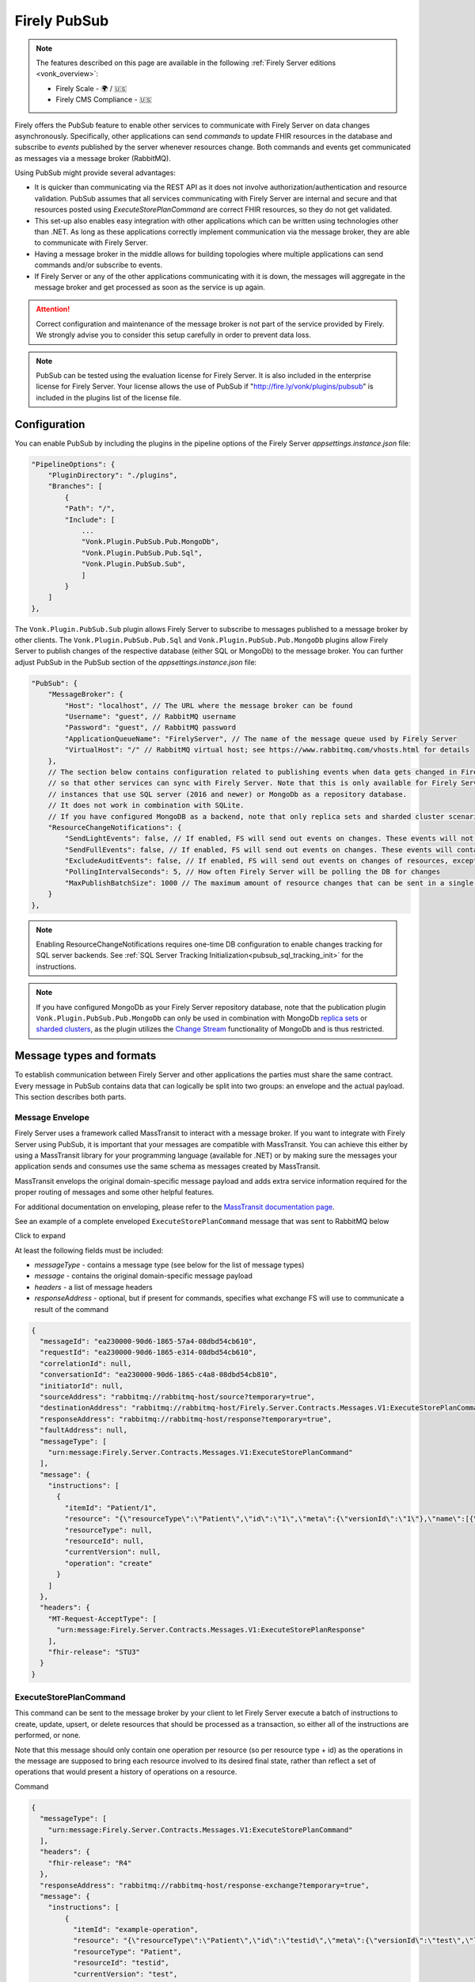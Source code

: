 .. _PubSub:

Firely PubSub
=============

.. note::

  The features described on this page are available in the following :ref:`Firely Server editions <vonk_overview>`:

  * Firely Scale - 🌍 / 🇺🇸
  * Firely CMS Compliance - 🇺🇸

Firely offers the PubSub feature to enable other services to communicate with Firely Server on data changes asynchronously. Specifically, other applications can send *commands* to update FHIR resources in the database and subscribe to *events* published by the server whenever resources change. Both commands and events get communicated as messages via a message broker (RabbitMQ).

Using PubSub might provide several advantages:

* It is quicker than communicating via the REST API as it does not involve authorization/authentication and resource validation. PubSub assumes that all services communicating with Firely Server are internal and secure and that resources posted using `ExecuteStorePlanCommand` are correct FHIR resources, so they do not get validated.
* This set-up also enables easy integration with other applications which can be written using technologies other than .NET. As long as these applications correctly implement communication via the message broker, they are able to communicate with Firely Server.
* Having a message broker in the middle allows for building topologies where multiple applications can send commands and/or subscribe to events. 
* If Firely Server or any of the other applications communicating with it is down, the messages will aggregate in the message broker and get processed as soon as the service is up again.

.. attention::
  Correct configuration and maintenance of the message broker is not part of the service provided by Firely. We strongly advise you to consider this setup carefully in order to prevent data loss.

.. note::
  PubSub can be tested using the evaluation license for Firely Server. It is also included in the enterprise license for Firely Server. Your license allows the use of PubSub if "http://fire.ly/vonk/plugins/pubsub" is included in the plugins list of the license file.

.. _pubsub_configuration:

Configuration
-------------

You can enable PubSub by including the plugins in the pipeline options of the Firely Server `appsettings.instance.json` file:

.. code-block::

    "PipelineOptions": {
        "PluginDirectory": "./plugins",
        "Branches": [
            {
            "Path": "/",
            "Include": [
                ...
                "Vonk.Plugin.PubSub.Pub.MongoDb",
                "Vonk.Plugin.PubSub.Pub.Sql",
                "Vonk.Plugin.PubSub.Sub",
                ]
            }
        ]
    },

The ``Vonk.Plugin.PubSub.Sub`` plugin allows Firely Server to subscribe to messages published to a message broker by other clients. The ``Vonk.Plugin.PubSub.Pub.Sql`` and ``Vonk.Plugin.PubSub.Pub.MongoDb`` plugins allow Firely Server to publish changes of the respective database (either SQL or MongoDb) to the message broker. 
You can further adjust PubSub in the PubSub section of the `appsettings.instance.json` file:

.. code-block::

    "PubSub": {
        "MessageBroker": {
            "Host": "localhost", // The URL where the message broker can be found
            "Username": "guest", // RabbitMQ username
            "Password": "guest", // RabbitMQ password
            "ApplicationQueueName": "FirelyServer", // The name of the message queue used by Firely Server
            "VirtualHost": "/" // RabbitMQ virtual host; see https://www.rabbitmq.com/vhosts.html for details
        },
        // The section below contains configuration related to publishing events when data gets changed in Firely Server 
        // so that other services can sync with Firely Server. Note that this is only available for Firely Server 
        // instances that use SQL server (2016 and newer) or MongoDb as a repository database. 
        // It does not work in combination with SQLite. 
        // If you have configured MongoDB as a backend, note that only replica sets and sharded cluster scenarios are supported in combination with PubSub.
        "ResourceChangeNotifications": { 
            "SendLightEvents": false, // If enabled, FS will send out events on changes. These events will not contain the complete resource
            "SendFullEvents": false, // If enabled, FS will send out events on changes. These events will contain the complete resource
            "ExcludeAuditEvents": false, // If enabled, FS will send out events on changes of resources, except Audit Events
            "PollingIntervalSeconds": 5, // How often Firely Server will be polling the DB for changes
            "MaxPublishBatchSize": 1000 // The maximum amount of resource changes that can be sent in a single message
        }
    },

.. note::
  Enabling ResourceChangeNotifications requires one-time DB configuration to enable changes tracking for SQL server backends. See :ref:`SQL Server Tracking Initialization<pubsub_sql_tracking_init>` for the instructions.

.. note::
  If you have configured MongoDb as your Firely Server repository database, note that the publication plugin ``Vonk.Plugin.PubSub.Pub.MongoDb`` can only be used in combination with MongoDb `replica sets <https://www.mongodb.com/docs/manual/replication/>`_ or `sharded clusters <https://www.mongodb.com/docs/manual/sharding>`_, as the plugin utilizes the `Change Stream <https://www.mongodb.com/docs/manual/changeStreams/>`_ functionality of MongoDb and is thus restricted.

Message types and formats
-------------------------

To establish communication between Firely Server and other applications the parties must share the same contract. Every message in PubSub contains data that can logically be split into two groups: an envelope and the actual payload. This section describes both parts.

Message Envelope
^^^^^^^^^^^^^^^^

Firely Server uses a framework called MassTransit to interact with a message broker. If you want to integrate with Firely Server using PubSub, it is important that your messages are compatible with MassTransit. You can achieve this either by using a MassTransit library for your programming language (available for .NET) or by making sure the messages your application sends and consumes use the same schema as messages created by MassTransit.

MassTransit envelops the original domain-specific message payload and adds extra service information required for the proper routing of messages and some other helpful features.

For additional documentation on enveloping, please refer to the `MassTransit documentation page <https://masstransit.io/documentation/concepts/messages#message-headers>`_.

See an example of a complete enveloped ``ExecuteStorePlanCommand`` message that was sent to RabbitMQ below

.. container:: toggle

    .. container:: header

      Click to expand

    At least the following fields must be included:

    * `messageType` - contains a message type (see below for the list of message types)
    * `message` - contains the original domain-specific message payload
    * `headers` - a list of message headers
    * `responseAddress` - optional, but if present for commands, specifies what exchange FS will use to communicate a result of the command

    .. code-block::

      {
        "messageId": "ea230000-90d6-1865-57a4-08dbd54cb610",
        "requestId": "ea230000-90d6-1865-e314-08dbd54cb610",
        "correlationId": null,
        "conversationId": "ea230000-90d6-1865-c4a8-08dbd54cb810",
        "initiatorId": null,
        "sourceAddress": "rabbitmq://rabbitmq-host/source?temporary=true",
        "destinationAddress": "rabbitmq://rabbitmq-host/Firely.Server.Contracts.Messages.V1:ExecuteStorePlanCommand",
        "responseAddress": "rabbitmq://rabbitmq-host/response?temporary=true",
        "faultAddress": null,
        "messageType": [
          "urn:message:Firely.Server.Contracts.Messages.V1:ExecuteStorePlanCommand"
        ],
        "message": {
          "instructions": [
            {
              "itemId": "Patient/1",
              "resource": "{\"resourceType\":\"Patient\",\"id\":\"1\",\"meta\":{\"versionId\":\"1\"},\"name\":[{\"family\":\"Smith\"}]}",
              "resourceType": null,
              "resourceId": null,
              "currentVersion": null,
              "operation": "create"
            }
          ]
        },
        "headers": {
          "MT-Request-AcceptType": [
            "urn:message:Firely.Server.Contracts.Messages.V1:ExecuteStorePlanResponse"
          ],
          "fhir-release": "STU3"
        }
      }


ExecuteStorePlanCommand
^^^^^^^^^^^^^^^^^^^^^^^

This command can be sent to the message broker by your client to let Firely Server execute a batch of instructions to create, update, upsert, or delete resources that should be processed as a transaction, so either all of the instructions are performed, or none.

Note that this message should only contain one operation per resource (so per resource type + id) as the operations in the message are supposed to bring each resource involved to its desired final state, rather than reflect a set of operations that would present a history of operations on a resource.

.. container:: toggle

  .. container:: header

    Command

  .. code-block::

    {
      "messageType": [
        "urn:message:Firely.Server.Contracts.Messages.V1:ExecuteStorePlanCommand"
      ],
      "headers": {
        "fhir-release": "R4"
      },
      "responseAddress": "rabbitmq://rabbitmq-host/response-exchange?temporary=true",
      "message": {
        "instructions": [
            {
              "itemId": "example-operation",
              "resource": "{\"resourceType\":\"Patient\",\"id\":\"testid\",\"meta\":{\"versionId\":\"test\",\"lastUpdated\":\"2023-10-09T12:00:22.8990506+02:00\"},\"name\":[{\"family\":\"id=test\"}]}",
              "resourceType": "Patient",
              "resourceId": "testid",
              "currentVersion": "test",
              "operation": "create"
          }
        ]
      },
      ...
    }

  **Metadata**

  * ``messageType`` - always ``[ "urn:message:Firely.Server.Contracts.Messages.V1:ExecuteStorePlanCommand" ]``
  * ``headers.fhir-release`` specifies the FHIR version, either ``STU3``, ``R4``, or ``R5``
  * ``responseAddress`` - exchange that is going to be used by FS to communicate the result of the command (optional)

  **Message body**

  The ``ExecuteStorePlanCommand`` message contains an array of instructions, where each instruction can contain the following fields:

  * ``itemId`` - An identifier for this line in the plan. It is used to correlate the returned results of executing the plan to the item within the plan
  * ``resource`` - The complete resource as a json string, this needs to be added in case of a ``create``, ``update``, or ``upsert`` event
  * ``resourceType`` - The type of the resource you want to execute the operation on
  * ``resourceId`` - The id of the resource you want to execute the operation on
  * ``currentVersion`` - The optional expected current version (for ``update``, ``upsert`` and ``delete`` operations)
  * ``operation`` - The operation to execute with the payload. The following operations can be used:
  
      * ``create`` - Request to create a new resource. The resource, including its id and metadata, is stored exactly as provided in the property ``Resource``. The ``id``, ``versionId`` and ``lastUpdated`` must be present. A resource with the same id should not yet exist for this operation to succeed. 
      * ``update`` - Request to update an existing resource. The resource, including its id and metadata, is stored exactly as provided in the property ``Resource``. The ``id``, ``versionId`` and ``lastUpdated`` must be present. Optionally, a ``currentVersion`` can be provided for optimistic concurrency. A resource with the given id should already exist for this operation to succeed.
      * ``upsert`` - Request to upsert a resource. If the resource already exists, this operation is exactly the same as the ``update`` above. Otherwise, this operation acts as a ``create``.
      * ``delete`` - Requests to delete a resource referred to by the properties ``resourceType`` and ``resourceId`` if it exists, or nothing otherwise. Optionally, a ``CurrentVersion`` can be provided for optimistic concurrency. 
  
.. container:: toggle

  .. container:: header

    Response

  If a client sending a ``ExecuteStorePlanCommand`` message also specified a ``responseAddress`` value, Firely Server will generate a response of type ``ExecuteStorePlanResponse``.

  .. code-block::
    
    {
      "messageType": [
        "urn:message:Firely.Server.Contracts.Messages.V1:ExecuteStorePlanResponse"
      ],
      "headers": {
        "fhir-release": "R4"
      },
      "message": {
        "errors": [
          {
            "itemId": "example-operation",
            "status": {
              "code": "badRequest",
              "details": "BadRequestPayloadMissingLastUpdated"
            },
            "message": "No lastUpdated provided"
          }
        ]
      },
      ...
    }



  If Firely Server encounters errors when processing an ``ExecuteStorePlan`` message, it will respond with the result of this processing by sending an ``ExecuteStorePlanResponse`` message. This message will contain a list of ``StorePlanResultItems``, each containing the following fields:

  **Metadata**

  * ``messageType`` - always ``[ "urn:message:Firely.Server.Contracts.Messages.V1:ExecuteStorePlanResponse" ]``
  * ``headers.fhir-release`` specifies the FHIR version, either ``STU3``, ``R4``, or ``R5``

  **Message body**

  * ``itemId`` - The ``itemid`` of the instruction in the earlier sent ``ExecuteStorePlan`` that caused errors
  * ``status`` - The outcome of the processing, together with details on the error:

    * ``code`` - a high-level indication of the result. Can contain one of the following values:

      * ``success`` - Operation has been completed successfully
      * ``badRequest`` - The command contained an error. Refer to ``operationStatus.details`` for a more specific description
      * ``error`` - Operation failed because some business rules might have been violated
      * ``internalServerError`` - Operation failed due to an unexpected error in Firely Server

    * ``details`` - a more detailed description of what went wrong. Possible values:
    
      * ``BadRequestMissingItemId``
      * ``BadRequestMissingResourceId``
      * ``BadRequestPayloadMissingResourceId``
      * ``BadRequestPayloadMissingVersionId``
      * ``BadRequestPayloadMissingLastUpdated``
      * ``BadRequestMissingResourceType``
      * ``BadRequestMissingResourcePayload``
      * ``BadRequestWrongPayloadFormat``
      * ``BadRequestOperationNotSupported``
      * ``CreationSucceeded``
      * ``CreationFailedResourceAlreadyExists``
      * ``CreationFailedVersionIdCannotBeReused``
      * ``UpdateSucceeded``
      * ``UpdateFailedResourceNotFound``
      * ``UpdateFailedVersionIdMismatch``
      * ``UpdateFailedVersionIdCannotBeReused``
      * ``DeletionSucceeded``
      * ``DeletionFailedVersionIdMismatch``
  * ``message`` - a human-readable string containing information about the outcome

RetrievePlanCommand
^^^^^^^^^^^^^^^^^^^

As opposed to the ``ExecuteStorePlanCommand``, which can only be used for create, update, upsert, or delete operations, the ``RetrievePlanCommand`` can be sent by the client to retrieve a resource from Firely Server:

.. container:: toggle

  .. container:: header

    Command

  .. code-block::

    {
      "messageType": [
        "urn:message:Firely.Server.Contracts.Messages.V1:RetrievePlanCommand"
      ],
      "headers": {
        "fhir-release": "R4"
      },
      "responseAddress": "rabbitmq://rabbitmq-host/response-exchange?temporary=true",
      "message": {
        "instructions": [
          {
            "itemId": "example-operation",
            "reference": {
              "resourceType": "Patient",
              "resourceId": "test",
              "version": null
            }
          }
        ]
      },
      ...
    }

  
  **Metadata**

  * ``messageType`` - always ``[ "urn:message:Firely.Server.Contracts.Messages.V1:RetrievePlanCommand" ]``
  * ``headers.fhir-release`` specifies the FHIR version, either ``STU3``, ``R4``, or ``R5``
  * ``responseAddress`` - exchange that is going to be used by FS to communicate the result of the command

  **Message body**

  * ``itemId`` - An identifier for this line in the plan. Is used to correlate the retrieved resource in the result to this item within the plan
  * ``reference`` - A reference to the resource that is to be retrieved

    * ``resourceType`` - The type of the resource that is to be retrieved
    * ``resourceId`` - The id of the resource that is to be retrieved
    * ``version`` - Optionally the version of the resource that is to be retrieved

.. container:: toggle

  .. container:: header

    Response

  If a client sending a ``RetrievePlanCommand`` message also specified a ``responseAddress`` value, Firely Server will generate a response of type ``RetrievePlanResponse``.

  .. code-block::

    {
      "messageType": [
        "urn:message:Firely.Server.Contracts.Messages.V1:RetrievePlanResponse"
      ],
      "headers": {
        "fhir-release": "R4"
      },
      "message": {
        "items": [
          {
            "itemId": "example-operation",
            "resource": "{\"resourceType\":\"Patient\",\"id\":\"1\",\"meta\":{\"versionId\":\"2\",\"lastUpdated\":\"2023-01-01T00:00:00Z\"},\"name\":[{\"family\":\"Smith\"}]}",
            "status": {
              "code": "success",
              "details": "Ok"
            },
            "message": "Retrieved."
          }
        ]
      },
      ...
    }

  **Metadata**

  * ``messageType`` - always ``[ "urn:message:Firely.Server.Contracts.Messages.V1:RetrievePlanResponse" ]``
  * ``headers.fhir-release`` specifies the FHIR version, either ``STU3``, ``R4``, or ``R5``

  **Message body**

  This message type is the result that Firely Server sends to the message broker after ingesting a ``RetrievePlanCommand``. It contains the following fields:

  * ``itemId`` - The itemid corresponding to the itemid in the original ``RetrievePlanCommand``.
  * ``resource`` - If the ingestion of the ``RetrievePlanCommand`` was successful this field will contain a flattened json of the resource that is to be retrieved.
  * ``status`` - The outcome of the processing, together with details on the error:

    * ``code`` - a high-level indication of the result. Can contain one of the following values:

      * ``success`` - Operation has been completed successfully
      * ``badRequest`` - The command contained an error. Refer to ``operationStatus.details`` for a more specific description
      * ``error`` - Operation failed because some business rules might have been violated
      * ``internalServerError`` - Operation failed due to an unexpected error in Firely Server

    * ``details`` - a more detailed description of what went wrong. Possible values:
    
      * ``BadRequestMissingItemId``
      * ``BadRequestMissingReference``
      * ``ResourceNotFound``
      * ``MatchingVersionNotFound``
      * ``Ok``
      
  * ``message`` - Optional, this field may contain additional human-readable diagnostic information on the retrieve

ResourcesChangedEvent
^^^^^^^^^^^^^^^^^^^^^

If enabled, Firely Server can publish a ``ResourcesChangedEvent`` when one or more resources get changed. Other clients can then subscribe to this event.

.. attention::
    This functionality is not yet supported for SQLite or MongoDB.

.. note::
  Publishing of this event is disabled by default and must be enabled in the :ref:`configuration<pubsub_configuration>`.

.. container:: toggle

  .. container:: header

    Event

  .. code-block::

    {
      "messageType": [
        "urn:message:Firely.Server.Contracts.Messages.V1:ResourcesChangedEvent"
      ],
      "headers": {
        "fhir-release": "R4"
      },
      "message": {
        "changes": [
          {
            "reference": {
              "resourceType": "Patient",
              "resourceId": "example-id",
              "version": "59f47104-395a-4883-9689-259651939ca2"
            },
            "resource": "{\n  \"resourceType\": \"Patient\",\n  \"id\": \"example-id\",\n  \"meta\": {\n    \"versionId\": \"59f47104-395a-4883-9689-259651939ca2\",\n    \"lastUpdated\": \"2023-10-26T15:39:44.319+00:00\"\n  }\n}",
            "changeType": "create"
          }
        ]
      },
      ...
    }

    
  **Metadata**

  * ``messageType`` - always ``urn:message:Firely.Server.Contracts.Messages.V1:ResourcesChangedEvent``
  * ``headers.fhir-release`` specifies the FHIR version, either ``STU3``, ``R4``, or ``R5``

  **Message body**

  * ``reference`` - A reference to the resource for which the change is communicated
  * ``resource`` - A flattened json of the resource reflecting its state after the change was made
  * ``changeType`` - The kind of change that was made, either a ``create``, ``update``, or ``delete``


ResourcesChangedLightEvent
^^^^^^^^^^^^^^^^^^^^^^^^^^

If enabled, Firely Server can also publish ``ResourcesChangedLightEvent`` messages. This message type will contain information on the resource change but will not include the entire resource resource body. As it is with the ``ResourcesChangedEvent``, clients can subscribe to the corresponding message type ``ResourcesChangedLightEvent``.

.. attention::
    This functionality is not yet supported for SQLite or MongoDB.

.. note::
  Publishing of this event is disabled by default and must be enabled in the :ref:`configuration<pubsub_configuration>`.

.. container:: toggle

  .. container:: header

    Event

  .. code-block::

    {
      "messageType": [
        "urn:message:Firely.Server.Contracts.Messages.V1:ResourcesChangedLightEvent"
      ],
      "headers": {
        "fhir-release": "R4"
      },
      "message": {
        "changes": [
          {
            "reference": {
              "resourceType": "Patient",
              "resourceId": "fsiTestingPatient",
              "version": "41098b04-68ce-4b04-bce2-2d3c738d24f7"
            },
            "changeType": "create"
          }
        ]
      },
      ...
    }

  **Metadata**

  * ``messageType`` - always ``urn:message:Firely.Server.Contracts.Messages.V1:ResourcesChangedLightEvent``
  * ``headers.fhir-release`` specifies the FHIR version, either ``STU3``, ``R4``, or ``R5``

  **Message body**

  * ``reference`` - A reference to the resource for which the change is communicated
  * ``changeType`` - The kind of change that was made, either a ``create``, ``update``, or ``delete``


Message Routing
---------------

RabbitMQ
^^^^^^^^

All applications involved in message exchange are connected to the same message broker. Hypothetically, every party can publish and consume messages of any type. However, in practice, it is far more common that applications are only interested in consuming specific types of messages. Scenarios covered by PubSub are no exception. RabbitMQ allows for flexible configuration of message routing by decoupling message producers from message consumers using primitives such as `exchanges` and `queues`. You can read more about them in the `RabbitMQ documentation <https://www.rabbitmq.com/tutorials/amqp-concepts.html#amqp-model>`_.

**Events**

If you want to subscribe to events from Firely Server, your application will need to create a queue bound to either or both of these exchanges:

* ``Firely.Server.Contracts.Messages.V1:ResourcesChangedEvent``
* ``Firely.Server.Contracts.Messages.V1:ResourcesChangedLightEvent``

**Commands**

Likewise, to send a command to Firely Server, your application needs to publish it to the corresponding exchange:

* ``Firely.Server.Contracts.Messages.V1:ExecuteStorePlanCommand``
* ``Firely.Server.Contracts.Messages.V1:RetrievePlanCommand``

**Results**

If you are interested in the result of a command execution, your application should:

1. Create an exchange for capturing the response
2. Bind the exchange to the incoming queue of your application
3. Specify the exchange name in the ``responseAddress`` header of the command message (e.g. ``rabbitmq://rabbitmq-host/response-exchange-name?temporary=true`` where ``response-exchange-name`` is a name of your exchange)
4. Send the command
5. Listen for the response published by Firely Server

.. _azure_service_bus:

Azure Service Bus
^^^^^^^^^^^^^^^^^

As an alternative for RabbitMQ, it is also possible to set up Azure Service Bus as a message broker. The setup of Azure Service Bus is similar to that of RabbitMQ in that it differentiates between message producers and consumers, using `topics` and `subscriptions` rather than the RabbitMQ fanout `exchanges` for 1:n relations between these producers and consumers. More information on the workings of Azure Service Bus can also be found in `the Microsoft documentation <https://learn.microsoft.com/en-us/azure/service-bus-messaging/service-bus-messaging-overview>`_.

**Configuration**

To use Azure Service Bus rather than RabbitMQ you need to set this in the ``BrokerType`` field in your appsettings.instance.json::

      "PubSub": {
        "MessageBroker": {
            "Host": "Endpoint=sb://<Service Bus Namespace>.servicebus.windows.net/;SharedAccessKeyName=<Shared Access Key name>;SharedAccessKey=<Shared Access Key>",
            // "Username": "guest",
            // "Password": "guest",
            "ApplicationQueueName": "FirelyServer",
            // "VirtualHost": "/",
            "BrokerType": "AzureServiceBus" 

You can comment out the ``Username``, ``Password``, and ``VirtualHost`` fields, since these are specifically meant for connecting to RabbitMQ. For connecting to Azure Service Bus, it is necessary to provide a complete Shared Access Key connection string in the ``Host`` section.

**Events**

If you enabled ``ResourceChangeNotifications``, the following topics will automatically be generated by Firely Server after making a change to the Firely Server database:

* ``Firely.Server.Contracts.Messages.V1~ResourcesChangedEvent``
* ``Firely.Server.Contracts.Messages.V1~ResourcesChangedLightEvent``

Notice the ``~`` as opposed to the colon in the RabbitMQ exchanges. These topics will not have any subscriptions yet, so your application would need to create subscriptions for these topics. You then have the option to bind this subscription to a queue and connect your application to this queue, or you can retrieve the message directly from the subscription. 
With the latter option, it is possible to create multiple subscriptions to which multiple clients can connect for retrieving the message. If the subscription is bound to a queue, only one client would be able to retrieve the message via this queue.

Note that for retrieving these events it is best to replace the ``~`` in the topic with a forward slash, so when specifying the topic in your request you can use:

* ``Firely.Server.Contracts.Messages.V1/ResourcesChangedEvent``
* ``Firely.Server.Contracts.Messages.V1/ResourcesChangedLightEvent``

**Commands**

Upon startup of Firely Server, it will connect with Azure Service Bus and automatically generate a queue, ``firelyserver``, and two topics:

* ``Firely.Server.Contracts.Messages.V1~ExecuteStorePlanCommand``
* ``Firely.Server.Contracts.Messages.V1~RetrievePlanCommand``

Again, notice the ``~`` as opposed to the colon in the RabbitMQ exchanges. These topics wil already have a ``FirelyServer`` subscription, which is bound to the ``firelyserver`` queue mentioned earlier.

To send a command to Firely Server, your application would need to send it to the corresponding topics mentioned above, however rather than using the ``~`` in the topic, you can use a forward slash for making the connection:

* ``Firely.Server.Contracts.Messages.V1/ExecuteStorePlanCommand``
* ``Firely.Server.Contracts.Messages.V1/RetrievePlanCommand``

**Results**

Similar to RabbitMQ, if you are interested in the result of a command execution in Azure Service Bus your application should:

1. Create a `topic` for capturing the response
2. Create a `subscription` under that topic and bind this subscription to the incoming queue of your application
3. Specify the `topic` in the ``responseAddress`` header of the command message (e.g. ``sb://<Azure Service Bus namespace>.servicebus.windows.net/<topic>?type=topic``, it is important not to forget ``?type=topic`` in your connection string)
4. Send the command
5. Listen for the response published by Firely Server


Database Tracking Initialization
--------------------------------

.. _pubsub_sql_tracking_init:

SQL Server
^^^^^^^^^^

If you want to enable publishing notifications whenever resources get changed in Firely Server and you use SQL Server, some initial configuration is required to enable tracking of changes in the DB. This can be done automatically by Firely Server or manually.

**Automatic initialization**

If you want Firely Server to do that configuration for you, based on your settings:

.. code-block::

  {
    "SqlDbOptions": {
        "ConnectionString": "...",
        "AutoUpdateDatabase": true,
        "AutoUpdateConnectionString" : "..."
    },
    ...
  }

* The user mentioned in ``ConnectionString`` needs to have enough permissions to ``ALTER DATABASE``, or
* ``AutoUpdateDatabase`` is set to ``true`` and ``AutoUpdateConnectionString`` user can ``ALTER DATABASE``.

**Manual initialization**

Alternatively, you can initialize the tracking manually using the following script:

.. code-block::

  USE %YOUR_DB_NAME%

  ALTER DATABASE %YOUR_DB_NAME%
  SET CHANGE_TRACKING = ON  
  (CHANGE_RETENTION = 2 DAYS, AUTO_CLEANUP = ON)

  ALTER TABLE vonk.entry 
  ENABLE CHANGE_TRACKING

  CREATE TABLE vonk.ctdata
  (
    syncversion bigint
  )

  INSERT INTO vonk.ctdata (SYNCVERSION) VALUES (NULL)



Logging
-------

To enable logging for PubSub, you can add the PubSub plugin to the override section of your logsettings.json file:

.. code-block::

  {
    "Serilog": {
      "Using": [ "Firely.Server" ],
      "MinimumLevel": {
      "Default": "Error",
      "Override": {
          ...
          "Vonk.Plugin.PubSub": "Information"
      }
    },
    ...
  }

.. _pubsub_clients:

PubSub Clients
--------------

The recommended way for accessing the PubSub API from Firely Server is to use the `Firely Server Contract nuget package <https://www.nuget.org/packages/Firely.Server.Contracts>`_. 
This package contains the class definitions for all messages and as well as a client (``Firely.Server.Contracts.MassTransit.PubSubClient``).

Alternatively, you can use other platforms. In that case, you need to make sure that the messages you send and receive are compatible with the messages sent by Firely Server. 
See the `MassTransit documentation page <https://masstransit.io/documentation/concepts/messages#message-headers>`_ for more information on how to achieve that.

We provide sample code to connect to the pubsub API in the `firely-pubsub-sample Github Repository <https://github.com/FirelyTeam/firely-pubsub-sample>`_:

* A C# client using the `Firely Server Contract nuget package <https://www.nuget.org/packages/Firely.Server.Contracts>`_ in a ``.Net`` app, 
* A typescript client using the `masstransit-rabbitmq npm package <https://www.npmjs.com/package/masstransit-rabbitmq>`_  in a ``Node.js`` app,
* A postman collection displaying the raw queries to setup the infrastructure and send commands and receive events.

.. note::
  Before a client start consuming ``ResourceChangedEvent`` or ``ResourceLightChangedEvent``, it needs to create a queue and bind it the RabbitMq Exchange corresponding to the message type,
  ``Firely.Server.Contracts.Messages.V1:ResourcesChangedEvent`` and ``Firely.Server.Contracts.Messages.V1:ResourcesChangedLightEvent`` respectively. 
  Currently, Firely Server will setup those exchanges only once the first change in the database was detected.
  If using the `MassTransit RabbitMq nuget package <https://www.nuget.org/packages/MassTransit.RabbitMQ>`_, it will take care of setting up the exchange if not yet present.
  However, if not using this package, the client has to either take the responsibility of creating the correct exchange or wait until the exchanges are created, resulting in the loss of the first message.
  
